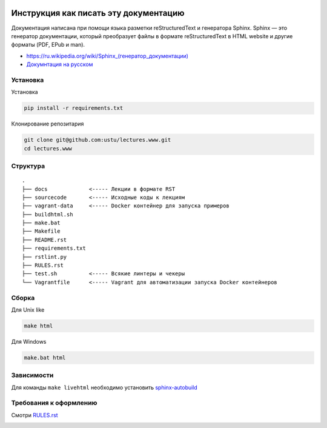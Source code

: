 .. image:: https://travis-ci.org/ustu/lectures.www.svg
    :target: https://travis-ci.org/ustu/lectures.www

Инструкция как писать эту документацию
======================================

Документация написана при помощи языка разметки reStructuredText и генератора Sphinx.
Sphinx — это генератор документации, который преобразует файлы в формате reStructuredText
в HTML website и другие форматы (PDF, EPub и man).

* `<https://ru.wikipedia.org/wiki/Sphinx_(генератор_документации)>`_
* `Докумнтация на русском <https://sphinx-ru.readthedocs.org/ru/latest/>`_

Установка
---------

Установка

.. code-block:: bash

  pip install -r requirements.txt

Клонирование репозитария

.. code-block:: bash

  git clone git@github.com:ustu/lectures.www.git
  cd lectures.www

Структура
---------

::

   .
   ├── docs             <----- Лекции в формате RST
   ├── sourcecode       <----- Исходные коды к лекциям
   ├── vagrant-data     <----- Docker контейнер для запуска примеров
   ├── buildhtml.sh
   ├── make.bat
   ├── Makefile
   ├── README.rst
   ├── requirements.txt
   ├── rstlint.py
   ├── RULES.rst
   ├── test.sh          <----- Всякие линтеры и чекеры
   └── Vagrantfile      <----- Vagrant для автоматизации запуска Docker контейнеров

Сборка
------

Для Unix like

.. code-block:: bash

  make html

Для Windows

.. code-block:: bash

  make.bat html

Зависимости
-----------

Для команды ``make livehtml`` необходимо установить `sphinx-autobuild
<https://github.com/GaretJax/sphinx-autobuild>`_

Требования к оформлению
-----------------------

Смотри `RULES.rst <https://github.com/ustu/lectures.www/blob/master/RULES.rst>`_


.. image:: https://badges.gitter.im/Join%20Chat.svg
   :alt: Join the chat at https://gitter.im/ustu/lectures.www
   :target: https://gitter.im/ustu/lectures.www?utm_source=badge&utm_medium=badge&utm_campaign=pr-badge&utm_content=badge

